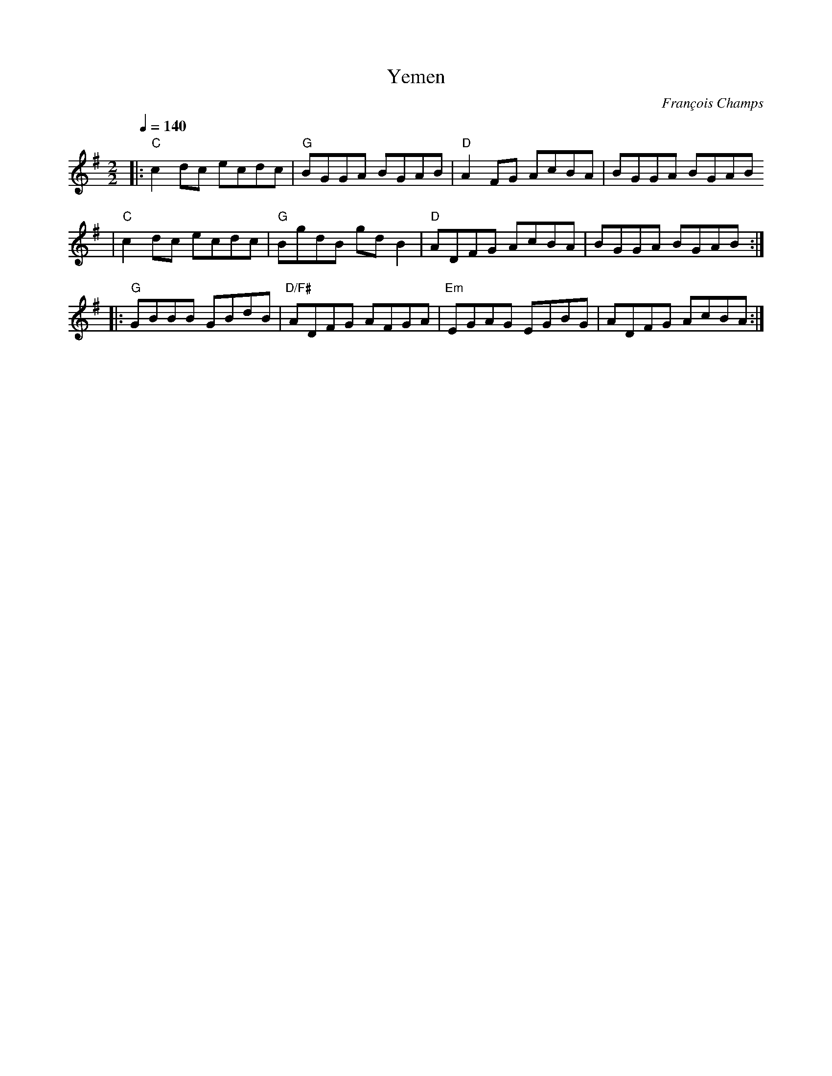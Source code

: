 X:1
T:Yemen
C:François Champs
R:Reel
K:G
M:2/2
Q:1/4=140
% partie A
|: "C" c2dc ecdc | "G" BGGA BGAB | "D" A2FG AcBA | BGGA BGAB
| "C" c2dc ecdc | "G" BgdB gdB2 | "D" ADFG AcBA | BGGA BGAB :|
% partie B
|: "G" GBBB GBdB | "D/F#" ADFG AFGA | "Em" EGAG EGBG | ADFG AcBA :|
